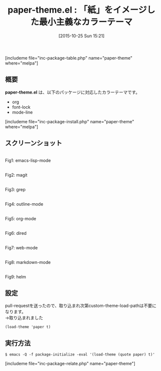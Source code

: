 #+BLOG: rubikitch
#+POSTID: 1213
#+BLOG: rubikitch
#+DATE: [2015-10-25 Sun 15:21]
#+PERMALINK: paper-theme
#+OPTIONS: toc:nil num:nil todo:nil pri:nil tags:nil ^:nil \n:t -:nil
#+ISPAGE: nil
#+DESCRIPTION:
# (progn (erase-buffer)(find-file-hook--org2blog/wp-mode))
#+BLOG: rubikitch
#+CATEGORY: ライト
#+EL_PKG_NAME: paper-theme
#+TAGS: 
#+EL_TITLE0: 「紙」をイメージした最小主義なカラーテーマ
#+EL_URL: 
#+begin: org2blog
#+TITLE: paper-theme.el : 「紙」をイメージした最小主義なカラーテーマ
[includeme file="inc-package-table.php" name="paper-theme" where="melpa"]

#+end:
** 概要
*paper-theme.el* は、以下のパッケージに対応したカラーテーマです。
- org
- font-lock
- mode-line
[includeme file="inc-package-install.php" name="paper-theme" where="melpa"]
** スクリーンショット
# (save-window-excursion (async-shell-command "emacs-test -l paper-theme -eval '(push (file-name-as-directory (file-name-directory (locate-library \"paper-theme\"))) custom-theme-load-path)' -eval '(load-theme (quote paper) t)'"))
# (progn (forward-line 1)(shell-command "screenshot-time.rb org_theme_template" t))
#+ATTR_HTML: :width 480
[[file:/r/sync/screenshots/20151025153626.png]]
Fig1: emacs-lisp-mode

#+ATTR_HTML: :width 480
[[file:/r/sync/screenshots/20151025153634.png]]
Fig2: magit

#+ATTR_HTML: :width 480
[[file:/r/sync/screenshots/20151025153638.png]]
Fig3: grep

#+ATTR_HTML: :width 480
[[file:/r/sync/screenshots/20151025153643.png]]
Fig4: outline-mode

#+ATTR_HTML: :width 480
[[file:/r/sync/screenshots/20151025153647.png]]
Fig5: org-mode

#+ATTR_HTML: :width 480
[[file:/r/sync/screenshots/20151025153651.png]]
Fig6: dired

#+ATTR_HTML: :width 480
[[file:/r/sync/screenshots/20151025153654.png]]
Fig7: web-mode

#+ATTR_HTML: :width 480
[[file:/r/sync/screenshots/20151025153657.png]]
Fig8: markdown-mode

#+ATTR_HTML: :width 480
[[file:/r/sync/screenshots/20151025153704.png]]
Fig9: helm

# (when (and (boundp 'custom-theme-load-path) load-file-name) (add-to-list 'custom-theme-load-path (file-name-as-directory (file-name-directory load-file-name))))

** 設定
pull-requestを送ったので、取り込まれ次第custom-theme-load-pathは不要になります。
→取り込まれました

#+BEGIN_SRC fundamental
(load-theme 'paper t)
#+END_SRC

** 実行方法
#+BEGIN_EXAMPLE
$ emacs -Q -f package-initialize -eval '(load-theme (quote paper) t)'
#+END_EXAMPLE

# (progn (forward-line 1)(shell-command "screenshot-time.rb org_template" t))
[includeme file="inc-package-relate.php" name="paper-theme"]
